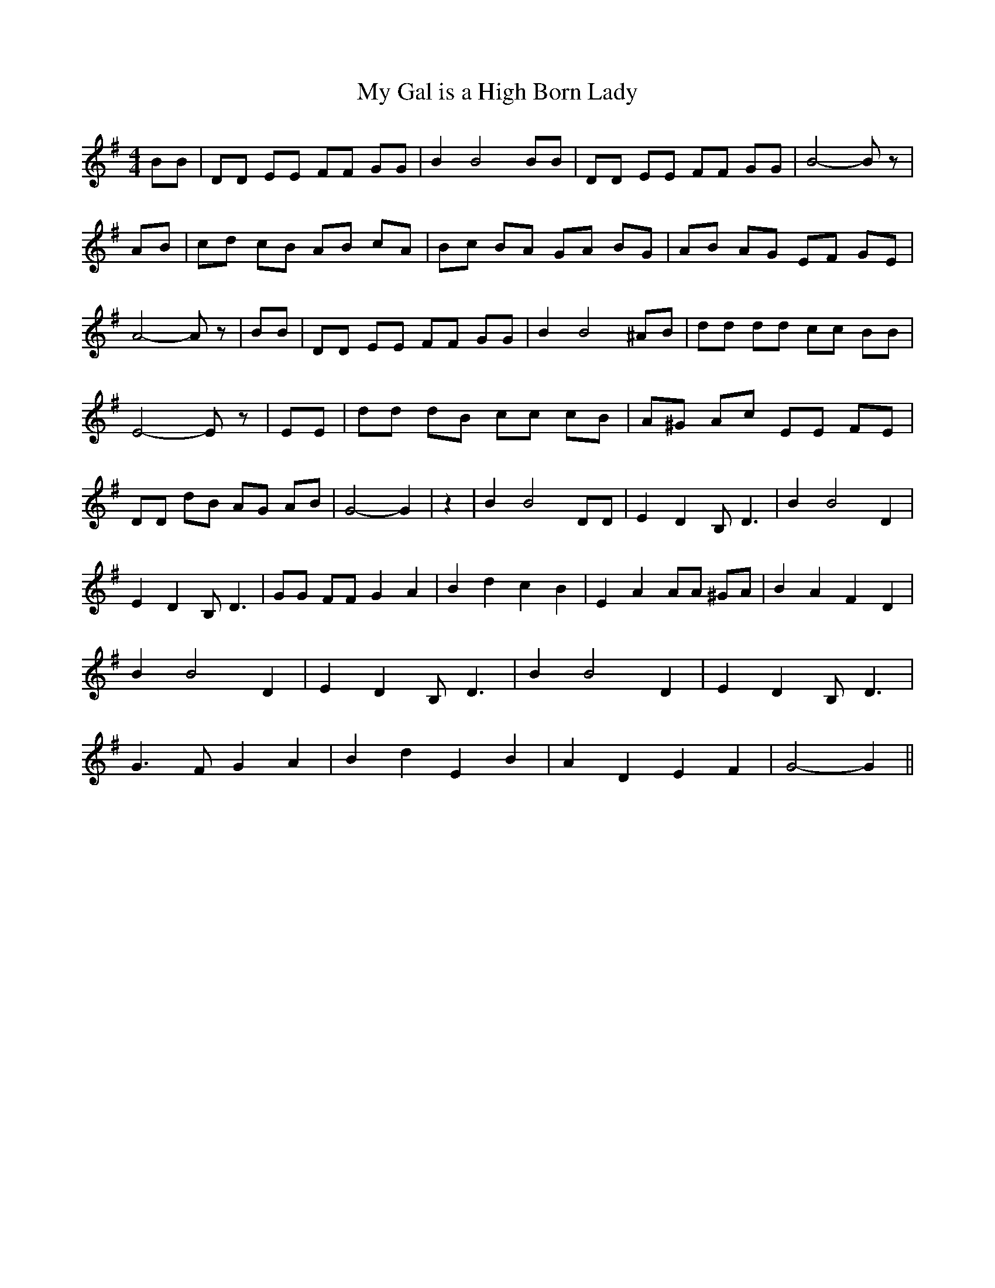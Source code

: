 % Generated more or less automatically by swtoabc by Erich Rickheit KSC
X:1
T:My Gal is a High Born Lady
M:4/4
L:1/8
K:G
 BB| DD EE FF GG| B2 B4 BB| DD EE FF GG| B4- B z| AB| cd cB AB cA|\
 Bc BA GA BG| AB AG EF GE| A4- A z| BB| DD EE FF GG| B2 B4 ^AB| dd dd cc BB|\
 E4- E z| EE| dd dB cc cB| A^G Ac EE FE| DD dB AG AB| G4- G2| z2| B2 B4 DD|\
 E2 D2 B, D3| B2 B4 D2| E2 D2 B, D3| GG FF G2 A2| B2 d2 c2 B2| E2 A2 AA ^GA|\
 B2 A2 F2- D2| B2 B4 D2| E2 D2 B, D3| B2 B4 D2| E2 D2 B, D3| G3 F G2 A2|\
 B2 d2 E2 B2| A2 D2 E2 F2| G4- G2||

